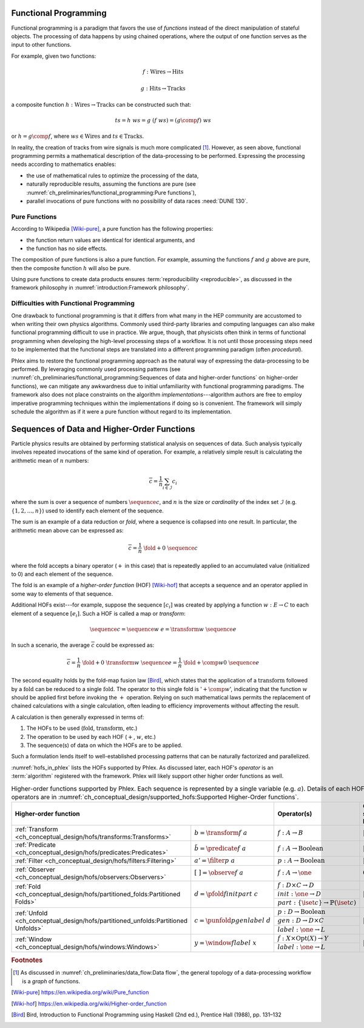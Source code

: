 Functional Programming
======================

Functional programming is a paradigm that favors the use of *functions* instead of the direct manipulation of stateful objects.
The processing of data happens by using chained operations, where the output of one function serves as the input to other functions.

For example, given two functions:

.. math::
   f: \mbox{Wires} \rightarrow \mbox{Hits}

   g: \mbox{Hits} \rightarrow \mbox{Tracks}

a composite function :math:`h: \mbox{Wires} \rightarrow \mbox{Tracks}` can be constructed such that:

.. math::
   ts = h\ ws = g\ (f\ ws) = (g \comp f)\ ws

or :math:`h = g \comp f`, where :math:`ws \in \mbox{Wires}` and :math:`ts \in \mbox{Tracks}`.

In reality, the creation of tracks from wire signals is much more complicated [#graph]_.
However, as seen above, functional programming permits a mathematical description of the data-processing to be performed.
Expressing the processing needs according to mathematics enables:

- the use of mathematical rules to optimize the processing of the data,
- naturally reproducible results, assuming the functions are pure (see :numref:`ch_preliminaries/functional_programming:Pure functions`),
- parallel invocations of pure functions with no possibility of data races :need:`DUNE 130`.

Pure Functions
--------------

According to Wikipedia [Wiki-pure]_, a pure function has the following properties:

- the function return values are identical for identical arguments, and
- the function has no side effects.

The composition of pure functions is also a pure function.
For example, assuming the functions :math:`f` and :math:`g` above are pure, then the composite function :math:`h` will also be pure.

Using pure functions to create data products ensures :term:`reproducibility <reproducible>`, as discussed in the framework philosophy in :numref:`introduction:Framework philosophy`.

Difficulties with Functional Programming
----------------------------------------

One drawback to functional programming is that it differs from what many in the HEP community are accustomed to when writing their own physics algorithms.
Commonly used third-party libraries and computing languages can also make functional programming difficult to use in practice.
We argue, though, that physicists often think in terms of functional programming when developing the high-level processing steps of a workflow.
It is not until those processing steps need to be implemented that the functional steps are translated into a different programming paradigm (often *procedural*).

Phlex aims to restore the functional programming approach as the natural way of expressing the data-processing to be performed.
By leveraging commonly used processing patterns (see :numref:`ch_preliminaries/functional_programming:Sequences of data and higher-order functions` on higher-order functions), we can mitigate any awkwardness due to initial unfamiliarity with functional programming paradigms.
The framework also does not place constraints on the algorithm *implementations*---algorithm authors are free to employ imperative programming techniques within the implementations if doing so is convenient.
The framework will simply schedule the algorithm as if it were a pure function without regard to its implementation.

Sequences of Data and Higher-Order Functions
============================================

Particle physics results are obtained by performing statistical analysis on sequences of data.
Such analysis typically involves repeated invocations of the same kind of operation.
For example, a relatively simple result is calculating the arithmetic mean of :math:`n` numbers:

.. math::
   \overline{c} = \frac{1}{n}\sum_{i \in \mathcal{I}} c_i

where the sum is over a sequence of numbers :math:`\sequence{c}`, and :math:`n` is the size or *cardinality* of the index set :math:`\mathcal{I}` (e.g. :math:`\{1, 2, \dots, n\}`) used to identify each element of the sequence.

The sum is an example of a data reduction or *fold*, where a sequence is collapsed into one result.
In particular, the arithmetic mean above can be expressed as:

.. math::
   \overline{c} = \frac{1}{n}\ \fold{+}{0}\ \sequence{c}

where the fold accepts a binary operator (:math:`+` in this case) that is repeatedly applied to an accumulated value (initialized to 0) and each element of the sequence.

The fold is an example of a *higher-order function* (HOF) [Wiki-hof]_ that accepts a sequence and an operator applied in some way to elements of that sequence.

Additional HOFs exist---for example, suppose the sequence :math:`[c_i]` was created by applying a function :math:`w: E \rightarrow C` to each element of a sequence :math:`[e_i]`.
Such a HOF is called a map or *transform*:

.. math::
   \sequence{c} = \sequence{w\ e} = \transform{w}\ \sequence{e}

In such a scenario, the average :math:`\overline{c}` could be expressed as:

.. math::
   \overline{c} = \frac{1}{n}\ \fold{+}{0}\ \transform{w}\ \sequence{e} = \frac{1}{n}\ \fold{+ \comp w}{0}\ \sequence{e}

The second equality holds by the fold-map fusion law [Bird]_, which states that the application of a :math:`\text{transform}` followed by a :math:`\text{fold}` can be reduced to a single :math:`\text{fold}`.
The operator to this single fold is ':math:`+ \comp w`', indicating that the function :math:`w` should be applied first before invoking the :math:`+` operation.
Relying on such mathematical laws permits the replacement of chained calculations with a single calculation, often leading to efficiency improvements without affecting the result.

A calculation is then generally expressed in terms of:

1. The HOFs to be used (:math:`\mbox{fold}`, :math:`\mbox{transform}`, etc.)
2. The operation to be used by each HOF (:math:`+`, :math:`w`, etc.)
3. The sequence(s) of data on which the HOFs are to be applied.

Such a formulation lends itself to well-established processing patterns that can be naturally factorized and parallelized.

:numref:`hofs_in_phlex` lists the HOFs supported by Phlex.
As discussed later, each HOF's *operator* is an :term:`algorithm` registered with the framework.
Phlex will likely support other higher order functions as well.

.. _hofs_in_phlex:

.. table:: Higher-order functions supported by Phlex.
           Each sequence is represented by a single variable (e.g. :math:`a`).
           Details of each HOF and its operators are in :numref:`ch_conceptual_design/supported_hofs:Supported Higher-Order functions`.
   :widths: 15 30 30 25

   +----------------------------------------------------------------------------------------------------------------------------+-------------------------------------------------------------+---------------------------+
   | **Higher-order function**                                                                                                  | Operator(s)                                                 | Output sequence length    |
   +===================================================================================+========================================+=============================================================+===========================+
   | :ref:`Transform <ch_conceptual_design/hofs/transforms:Transforms>`                | :math:`b = \transform{f}\ a`           | :math:`f: A \rightarrow B`                                  | :math:`|b| = |a|`         |
   +-----------------------------------------------------------------------------------+----------------------------------------+-------------------------------------------------------------+---------------------------+
   | :ref:`Predicate <ch_conceptual_design/hofs/predicates:Predicates>`                | :math:`\tilde{b} = \predicate{f}\ a`   | :math:`f: A \rightarrow \text{Boolean}`                     | :math:`|\tilde{b}| = |a|` |
   +-----------------------------------------------------------------------------------+----------------------------------------+-------------------------------------------------------------+---------------------------+
   | :ref:`Filter <ch_conceptual_design/hofs/filters:Filtering>`                       | :math:`a' = \filter{p}\ a`             | :math:`p: A \rightarrow \text{Boolean}`                     | :math:`|a'| \le |a|`      |
   +-----------------------------------------------------------------------------------+----------------------------------------+-------------------------------------------------------------+---------------------------+
   | :ref:`Observer <ch_conceptual_design/hofs/observers:Observers>`                   | :math:`[\ \ ] = \observe{f}\ a`        | :math:`f: A \rightarrow \one`                               | :math:`0`                 |
   +-----------------------------------------------------------------------------------+----------------------------------------+-------------------------------------------------------------+---------------------------+
   | :ref:`Fold <ch_conceptual_design/hofs/partitioned_folds:Partitioned Folds>`       | :math:`d = \pfold{f}{init}{part}\ c`   | :math:`f: D \times C \rightarrow D`                         | :math:`|d| \le |c|`       |
   |                                                                                   |                                        +-------------------------------------------------------------+                           |
   |                                                                                   |                                        | :math:`init: \one \rightarrow D`                            |                           |
   |                                                                                   |                                        +-------------------------------------------------------------+                           |
   |                                                                                   |                                        | :math:`part: \{\iset{c}\} \rightarrow \mathbb{P}(\iset{c})` |                           |
   +-----------------------------------------------------------------------------------+----------------------------------------+-------------------------------------------------------------+---------------------------+
   | :ref:`Unfold <ch_conceptual_design/hofs/partitioned_unfolds:Partitioned Unfolds>` | :math:`c = \punfold{p}{gen}{label}\ d` | :math:`p: D \rightarrow \mbox{Boolean}`                     | :math:`|c| \ge |d|`       |
   |                                                                                   |                                        +-------------------------------------------------------------+                           |
   |                                                                                   |                                        | :math:`gen: D \rightarrow D \times C`                       |                           |
   |                                                                                   |                                        +-------------------------------------------------------------+                           |
   |                                                                                   |                                        | :math:`label: \one \rightarrow L`                           |                           |
   +-----------------------------------------------------------------------------------+----------------------------------------+-------------------------------------------------------------+---------------------------+
   | :ref:`Window <ch_conceptual_design/hofs/windows:Windows>`                         | :math:`y = \window{f}{label}\ x`       | :math:`f: X \times \textrm{Opt}(X) \rightarrow Y`           | :math:`|y| = |x|`         |
   |                                                                                   |                                        +-------------------------------------------------------------+                           |
   |                                                                                   |                                        | :math:`label: \one \rightarrow L`                           |                           |
   +-----------------------------------------------------------------------------------+----------------------------------------+-------------------------------------------------------------+---------------------------+

.. rubric:: Footnotes

.. [#graph] As discussed in :numref:`ch_preliminaries/data_flow:Data flow`, the general topology of a data-processing workflow is a *graph* of functions.

.. only:: html

   .. rubric:: References

.. [Wiki-pure] https://en.wikipedia.org/wiki/Pure_function
.. [Wiki-hof] https://en.wikipedia.org/wiki/Higher-order_function
.. [Bird] Bird, Introduction to Functional Programming using Haskell (2nd ed.), Prentice Hall (1988), pp. 131–132
